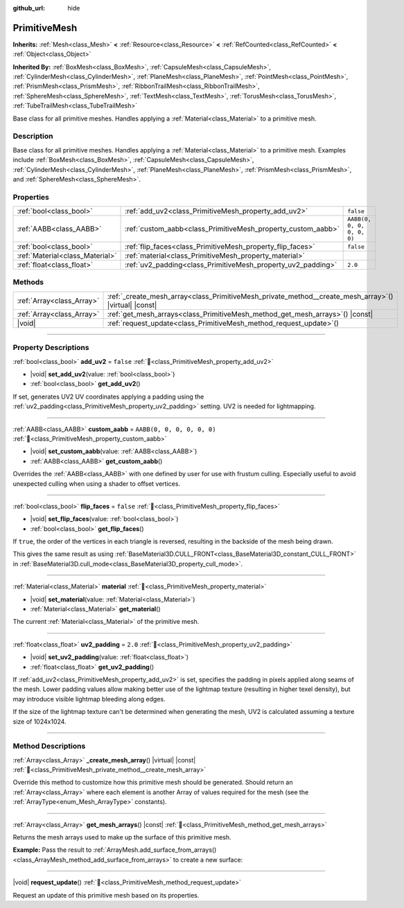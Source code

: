 :github_url: hide

.. DO NOT EDIT THIS FILE!!!
.. Generated automatically from Godot engine sources.
.. Generator: https://github.com/godotengine/godot/tree/master/doc/tools/make_rst.py.
.. XML source: https://github.com/godotengine/godot/tree/master/doc/classes/PrimitiveMesh.xml.

.. _class_PrimitiveMesh:

PrimitiveMesh
=============

**Inherits:** :ref:`Mesh<class_Mesh>` **<** :ref:`Resource<class_Resource>` **<** :ref:`RefCounted<class_RefCounted>` **<** :ref:`Object<class_Object>`

**Inherited By:** :ref:`BoxMesh<class_BoxMesh>`, :ref:`CapsuleMesh<class_CapsuleMesh>`, :ref:`CylinderMesh<class_CylinderMesh>`, :ref:`PlaneMesh<class_PlaneMesh>`, :ref:`PointMesh<class_PointMesh>`, :ref:`PrismMesh<class_PrismMesh>`, :ref:`RibbonTrailMesh<class_RibbonTrailMesh>`, :ref:`SphereMesh<class_SphereMesh>`, :ref:`TextMesh<class_TextMesh>`, :ref:`TorusMesh<class_TorusMesh>`, :ref:`TubeTrailMesh<class_TubeTrailMesh>`

Base class for all primitive meshes. Handles applying a :ref:`Material<class_Material>` to a primitive mesh.

.. rst-class:: classref-introduction-group

Description
-----------

Base class for all primitive meshes. Handles applying a :ref:`Material<class_Material>` to a primitive mesh. Examples include :ref:`BoxMesh<class_BoxMesh>`, :ref:`CapsuleMesh<class_CapsuleMesh>`, :ref:`CylinderMesh<class_CylinderMesh>`, :ref:`PlaneMesh<class_PlaneMesh>`, :ref:`PrismMesh<class_PrismMesh>`, and :ref:`SphereMesh<class_SphereMesh>`.

.. rst-class:: classref-reftable-group

Properties
----------

.. table::
   :widths: auto

   +---------------------------------+--------------------------------------------------------------+----------------------------+
   | :ref:`bool<class_bool>`         | :ref:`add_uv2<class_PrimitiveMesh_property_add_uv2>`         | ``false``                  |
   +---------------------------------+--------------------------------------------------------------+----------------------------+
   | :ref:`AABB<class_AABB>`         | :ref:`custom_aabb<class_PrimitiveMesh_property_custom_aabb>` | ``AABB(0, 0, 0, 0, 0, 0)`` |
   +---------------------------------+--------------------------------------------------------------+----------------------------+
   | :ref:`bool<class_bool>`         | :ref:`flip_faces<class_PrimitiveMesh_property_flip_faces>`   | ``false``                  |
   +---------------------------------+--------------------------------------------------------------+----------------------------+
   | :ref:`Material<class_Material>` | :ref:`material<class_PrimitiveMesh_property_material>`       |                            |
   +---------------------------------+--------------------------------------------------------------+----------------------------+
   | :ref:`float<class_float>`       | :ref:`uv2_padding<class_PrimitiveMesh_property_uv2_padding>` | ``2.0``                    |
   +---------------------------------+--------------------------------------------------------------+----------------------------+

.. rst-class:: classref-reftable-group

Methods
-------

.. table::
   :widths: auto

   +---------------------------+----------------------------------------------------------------------------------------------------------+
   | :ref:`Array<class_Array>` | :ref:`_create_mesh_array<class_PrimitiveMesh_private_method__create_mesh_array>`\ (\ ) |virtual| |const| |
   +---------------------------+----------------------------------------------------------------------------------------------------------+
   | :ref:`Array<class_Array>` | :ref:`get_mesh_arrays<class_PrimitiveMesh_method_get_mesh_arrays>`\ (\ ) |const|                         |
   +---------------------------+----------------------------------------------------------------------------------------------------------+
   | |void|                    | :ref:`request_update<class_PrimitiveMesh_method_request_update>`\ (\ )                                   |
   +---------------------------+----------------------------------------------------------------------------------------------------------+

.. rst-class:: classref-section-separator

----

.. rst-class:: classref-descriptions-group

Property Descriptions
---------------------

.. _class_PrimitiveMesh_property_add_uv2:

.. rst-class:: classref-property

:ref:`bool<class_bool>` **add_uv2** = ``false`` :ref:`🔗<class_PrimitiveMesh_property_add_uv2>`

.. rst-class:: classref-property-setget

- |void| **set_add_uv2**\ (\ value\: :ref:`bool<class_bool>`\ )
- :ref:`bool<class_bool>` **get_add_uv2**\ (\ )

If set, generates UV2 UV coordinates applying a padding using the :ref:`uv2_padding<class_PrimitiveMesh_property_uv2_padding>` setting. UV2 is needed for lightmapping.

.. rst-class:: classref-item-separator

----

.. _class_PrimitiveMesh_property_custom_aabb:

.. rst-class:: classref-property

:ref:`AABB<class_AABB>` **custom_aabb** = ``AABB(0, 0, 0, 0, 0, 0)`` :ref:`🔗<class_PrimitiveMesh_property_custom_aabb>`

.. rst-class:: classref-property-setget

- |void| **set_custom_aabb**\ (\ value\: :ref:`AABB<class_AABB>`\ )
- :ref:`AABB<class_AABB>` **get_custom_aabb**\ (\ )

Overrides the :ref:`AABB<class_AABB>` with one defined by user for use with frustum culling. Especially useful to avoid unexpected culling when using a shader to offset vertices.

.. rst-class:: classref-item-separator

----

.. _class_PrimitiveMesh_property_flip_faces:

.. rst-class:: classref-property

:ref:`bool<class_bool>` **flip_faces** = ``false`` :ref:`🔗<class_PrimitiveMesh_property_flip_faces>`

.. rst-class:: classref-property-setget

- |void| **set_flip_faces**\ (\ value\: :ref:`bool<class_bool>`\ )
- :ref:`bool<class_bool>` **get_flip_faces**\ (\ )

If ``true``, the order of the vertices in each triangle is reversed, resulting in the backside of the mesh being drawn.

This gives the same result as using :ref:`BaseMaterial3D.CULL_FRONT<class_BaseMaterial3D_constant_CULL_FRONT>` in :ref:`BaseMaterial3D.cull_mode<class_BaseMaterial3D_property_cull_mode>`.

.. rst-class:: classref-item-separator

----

.. _class_PrimitiveMesh_property_material:

.. rst-class:: classref-property

:ref:`Material<class_Material>` **material** :ref:`🔗<class_PrimitiveMesh_property_material>`

.. rst-class:: classref-property-setget

- |void| **set_material**\ (\ value\: :ref:`Material<class_Material>`\ )
- :ref:`Material<class_Material>` **get_material**\ (\ )

The current :ref:`Material<class_Material>` of the primitive mesh.

.. rst-class:: classref-item-separator

----

.. _class_PrimitiveMesh_property_uv2_padding:

.. rst-class:: classref-property

:ref:`float<class_float>` **uv2_padding** = ``2.0`` :ref:`🔗<class_PrimitiveMesh_property_uv2_padding>`

.. rst-class:: classref-property-setget

- |void| **set_uv2_padding**\ (\ value\: :ref:`float<class_float>`\ )
- :ref:`float<class_float>` **get_uv2_padding**\ (\ )

If :ref:`add_uv2<class_PrimitiveMesh_property_add_uv2>` is set, specifies the padding in pixels applied along seams of the mesh. Lower padding values allow making better use of the lightmap texture (resulting in higher texel density), but may introduce visible lightmap bleeding along edges.

If the size of the lightmap texture can't be determined when generating the mesh, UV2 is calculated assuming a texture size of 1024x1024.

.. rst-class:: classref-section-separator

----

.. rst-class:: classref-descriptions-group

Method Descriptions
-------------------

.. _class_PrimitiveMesh_private_method__create_mesh_array:

.. rst-class:: classref-method

:ref:`Array<class_Array>` **_create_mesh_array**\ (\ ) |virtual| |const| :ref:`🔗<class_PrimitiveMesh_private_method__create_mesh_array>`

Override this method to customize how this primitive mesh should be generated. Should return an :ref:`Array<class_Array>` where each element is another Array of values required for the mesh (see the :ref:`ArrayType<enum_Mesh_ArrayType>` constants).

.. rst-class:: classref-item-separator

----

.. _class_PrimitiveMesh_method_get_mesh_arrays:

.. rst-class:: classref-method

:ref:`Array<class_Array>` **get_mesh_arrays**\ (\ ) |const| :ref:`🔗<class_PrimitiveMesh_method_get_mesh_arrays>`

Returns the mesh arrays used to make up the surface of this primitive mesh.

\ **Example:** Pass the result to :ref:`ArrayMesh.add_surface_from_arrays()<class_ArrayMesh_method_add_surface_from_arrays>` to create a new surface:


.. tabs::

 .. code-tab:: gdscript

    var c = CylinderMesh.new()
    var arr_mesh = ArrayMesh.new()
    arr_mesh.add_surface_from_arrays(Mesh.PRIMITIVE_TRIANGLES, c.get_mesh_arrays())

 .. code-tab:: csharp

    var c = new CylinderMesh();
    var arrMesh = new ArrayMesh();
    arrMesh.AddSurfaceFromArrays(Mesh.PrimitiveType.Triangles, c.GetMeshArrays());



.. rst-class:: classref-item-separator

----

.. _class_PrimitiveMesh_method_request_update:

.. rst-class:: classref-method

|void| **request_update**\ (\ ) :ref:`🔗<class_PrimitiveMesh_method_request_update>`

Request an update of this primitive mesh based on its properties.

.. |virtual| replace:: :abbr:`virtual (This method should typically be overridden by the user to have any effect.)`
.. |const| replace:: :abbr:`const (This method has no side effects. It doesn't modify any of the instance's member variables.)`
.. |vararg| replace:: :abbr:`vararg (This method accepts any number of arguments after the ones described here.)`
.. |constructor| replace:: :abbr:`constructor (This method is used to construct a type.)`
.. |static| replace:: :abbr:`static (This method doesn't need an instance to be called, so it can be called directly using the class name.)`
.. |operator| replace:: :abbr:`operator (This method describes a valid operator to use with this type as left-hand operand.)`
.. |bitfield| replace:: :abbr:`BitField (This value is an integer composed as a bitmask of the following flags.)`
.. |void| replace:: :abbr:`void (No return value.)`
